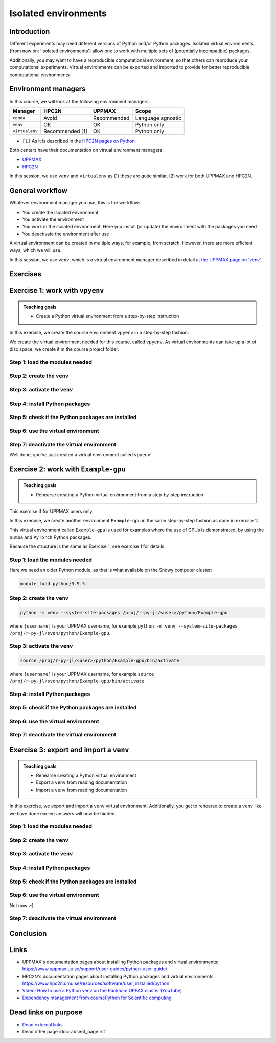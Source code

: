 Isolated environments
=====================

.. tabs::

   .. tab:: Learning objectives

      - remember there are multiple virtual environment managers
      - practice to create, activate, work in and deactive a ``venv``
      - practice to export and import a ``venv``

   .. tab:: For teachers

      Teaching goals are:

      - Learners have heard about Conda
      - Learners have created, activated, worked in and deactived a ``venv``
      - Learners have exported and imported a ``venv``

      Other teaching goals are:

      - Create the ``venv`` called ``vpyenv`` needed later on
      - UPPMAX only: create the ``venv`` called ``Example-gpu`` needed later in this course

      Lesson plan:

      - 5 mins: prior knowledge
         - How to deal with two tools that need incompatible sets of Python packages?
         - How to solve the problem when there are two tools that need incompatible sets of Python packages?
         - What is a virtual environment manager?
         - Which virtual environment managers exists? 
         - What are the differences between virtual environment managers?
      - 5 mins: presentation
      - 25 mins: challenge
      - 5 mins: feedback

Introduction
------------

Different experiments may need different versions of Python and/or Python packages.
Isolated virtual environments (from now on: 'isolated environments')
allow one to work with multiple sets of (potentially incompatible) packages.

Additionally, you may want to have a reproducible computational environment,
so that others can reproduce your computational experiments.
Virtual environments can be exported and imported to provide for better
reproducible computational environments

Environment managers
--------------------

.. mermaid:: isolated.mmd

In this course, we will look at the following environment managers:

+---------------+-----------------+-------------+------------------+
| Manager       | HPC2N           | UPPMAX      |Scope             |
+===============+=================+=============+==================+
| ``conda``     | Avoid           | Recommended |Language agnostic |
+---------------+-----------------+-------------+------------------+
| ``venv``      | OK              | OK          |Python only       |
+---------------+-----------------+-------------+------------------+
| ``virtualenv``| Recommended [1] | OK          |Python only       |
+---------------+-----------------+-------------+------------------+

- ``[1]`` As it is described in the `HPC2N pages on Python <https://www.hpc2n.umu.se/resources/software/user_installed/python>`_

Both centers have their documentation on virtual environment managers:

- `UPPMAX <http://docs.uppmax.uu.se/software/python_virtual_environments/>`_
- `HPC2N <https://www.hpc2n.umu.se/resources/software/user_installed/python>`_

In this session, we use ``venv`` and ``virtualenv``
as (1) these are quite similar, (2) work for both UPPMAX and HPC2N.

General workflow
----------------

.. mermaid:: isolated_workflow.mmd

Whatever environment manager you use, this is the workflow:

- You create the isolated environment
- You activate the environment
- You work in the isolated environment. 
  Here you install (or update) the environment with the packages you need
- You deactivate the environment after use 

A virtual environment can be created in multiple ways,
for example, from scratch.
However, there are more efficient ways, which we will use.

In this session, we use ``venv``,
which is a virtual environment manager described in detail
at `the UPPMAX page on 'venv' <http://docs.uppmax.uu.se/software/python_venv/#create-a-virtual-environment>`_.

Exercises
---------

Exercise 1: work with ``vpyenv``
--------------------------------

.. admonition:: Teaching goals

    - Create a Python virtual environment from a step-by-step instruction

In this exercise, we create the course environment ``vpyenv``
in a step-by-step fashion:

.. mermaid:: isolated_workflow_vpyenv.mmd

We create the virtual environment needed for this course, called ``vpyenv``.
As virtual environments can take up a lot of disc space,
we create it in the course project folder.

Step 1: load the modules needed
^^^^^^^^^^^^^^^^^^^^^^^^^^^^^^^

.. tabs::

   .. tab:: UPPMAX
      
      .. code-block:: console

          module load python/3.11.8

   .. tab:: HPC2N
     
      .. code-block:: console

          module load GCC/12.3.0 Python/3.11.3 SciPy-bundle/2023.07 matplotlib/3.7.2

Step 2: create the ``venv``
^^^^^^^^^^^^^^^^^^^^^^^^^^^

.. tabs::

   .. tab:: UPPMAX

      Create the ``venv`` virtual environment called ``vpyenv`` as such:      

      .. code-block:: console

          $ python -m venv --system-site-packages /proj/r-py-jl/[username]/python/vpyenv

      where ``[username]`` is your UPPMAX username, for example ``python -m venv --system-site-packages /proj/r-py-jl/sven/python/vpyenv``.

   .. tab:: HPC2N

      Create the ``venv`` virtual environment called ``vpyenv`` as such:      
     
      .. code-block:: console

          $ python -m venv --system-site-packages /proj/nobackup/hpc2n2024-025/[username]/python/vpyenv

      where ``[username]`` is your HPC2N username, for example ``python -m venv --system-site-packages /proj/nobackup/hpc2n2024-025/sven/python/vpyenv``.


Step 3: activate the ``venv``
^^^^^^^^^^^^^^^^^^^^^^^^^^^^^

.. tabs::

   .. tab:: UPPMAX

      Create the ``venv`` virtual environment called ``vpyenv`` as such:      

      .. code-block:: console

          source /proj/r-py-jl/[username]/python/vpyenv/bin/activate

      where ``[username]`` is your UPPMAX username, for example ``python -m venv --system-site-packages /proj/r-py-jl/sven/python/vpyenv``.

   .. tab:: HPC2N

      Create the ``venv`` virtual environment called ``vpyenv`` as such:      
     
      .. code-block:: console

            source /proj/nobackup/hpc2n2024-025/[username]/python/vpyenv/bin/activate

      where ``[username]`` is your HPC2N username, for example ``python -m venv --system-site-packages /proj/nobackup/hpc2n2024-025/sven/python/vpyenv``.


Step 4: install Python packages
^^^^^^^^^^^^^^^^^^^^^^^^^^^^^^^

.. tabs::

   .. tab:: UPPMAX

      Install the ``spacy`` and ``seaborn`` packages

      .. code-block:: console

          pip install --user spacy seaborn

   .. tab:: HPC2N

      Install the ``spacy`` and ``seaborn`` packages
     
      .. code-block:: console

          pip install --no-cache-dir --no-build-isolation spacy seaborn 

Step 5: check if the Python packages are installed
^^^^^^^^^^^^^^^^^^^^^^^^^^^^^^^^^^^^^^^^^^^^^^^^^^

.. tabs::

   .. tab:: UPPMAX

      To see all installed Python packages:

      .. code-block:: console

            pip list

      To see which Python packages you have installed yourself 
      (i.e. not loaded from a module), use:

      .. code-block:: console

            pip list --user

   .. tab:: HPC2N

      .. code-block:: console

            pip list

      To see which Python packages you have installed yourself 
      (i.e. not loaded from a module), use:

      .. code-block:: console

            pip list --user

Step 6: use the virtual environment
^^^^^^^^^^^^^^^^^^^^^^^^^^^^^^^^^^^

.. tabs::

   .. tab:: UPPMAX

      Start Python and import a Python package:

      .. code-block:: console
           
         (vpyenv) $ python
         Python 3.11.8 (main, Feb  8 2024, 11:48:52) [GCC 12.3.0] on linux
         Type "help", "copyright", "credits" or "license" for more information.
         >>> import spacy
         >>> 

   .. tab:: HPC2N

      Start Python and import a Python package:

      .. code-block:: console

         (vpyenv) b-an01 [/proj/nobackup/hpc2n2024-025/bbrydsoe/python]$ python
         Python 3.11.3 (main, Oct 30 2023, 16:00:15) [GCC 12.3.0] on linux
         Type "help", "copyright", "credits" or "license" for more information.
         >>> import spacy
         >>> 

Step 7: deactivate the virtual environment
^^^^^^^^^^^^^^^^^^^^^^^^^^^^^^^^^^^^^^^^^^

.. tabs::

   .. tab:: UPPMAX

      .. code-block:: console

            deactivate

   .. tab:: HPC2N

      .. code-block:: console

            deactivate

Well done, you've just created a virtual environment called ``vpyenv``!

Exercise 2: work with ``Example-gpu``
-------------------------------------

.. admonition:: Teaching goals

    - Rehearse creating a Python virtual environment from a step-by-step instruction

This exercise if for UPPMAX users only.

In this exercise, we create another environment ``Example-gpu``
in the same step-by-step fashion as done in exercise 1:

.. mermaid:: isolated_workflow_vpyenv.mmd

This virtual environment called ``Example-gpu`` 
is used for examples where the use of GPUs is demonstrated,
by using the ``numba`` and ``PyTorch`` Python packages.

Because the structure is the same as Exercise 1, see exercise 1 for details.

Step 1: load the modules needed
^^^^^^^^^^^^^^^^^^^^^^^^^^^^^^^

Here we need an older Python module, 
as that is what available on the Snowy computer cluster:

.. code-block:: console

    module load python/3.9.5

Step 2: create the ``venv``
^^^^^^^^^^^^^^^^^^^^^^^^^^^

.. code-block:: console

    python -m venv --system-site-packages /proj/r-py-jl/<user>/python/Example-gpu

where ``[username]`` is your UPPMAX username, for example ``python -m venv --system-site-packages /proj/r-py-jl/sven/python/Example-gpu``.

Step 3: activate the ``venv``
^^^^^^^^^^^^^^^^^^^^^^^^^^^^^

.. code-block:: console

    source /proj/r-py-jl/<user>/python/Example-gpu/bin/activate

where ``[username]`` is your UPPMAX username, for example ``source /proj/r-py-jl/sven/python/Example-gpu/bin/activate``.

Step 4: install Python packages
^^^^^^^^^^^^^^^^^^^^^^^^^^^^^^^

.. prompt:: 
    :language: bash
    :prompts: (Example-gpu) $

    pip install --upgrade numpy scipy numba torch


Step 5: check if the Python packages are installed
^^^^^^^^^^^^^^^^^^^^^^^^^^^^^^^^^^^^^^^^^^^^^^^^^^

.. prompt:: 
    :language: bash
    :prompts: (vpyenv) $

    pip list

Step 6: use the virtual environment
^^^^^^^^^^^^^^^^^^^^^^^^^^^^^^^^^^^



Step 7: deactivate the virtual environment
^^^^^^^^^^^^^^^^^^^^^^^^^^^^^^^^^^^^^^^^^^

.. prompt:: 
    :language: bash
    :prompts: (Example-gpu) $

    deactivate

Exercise 3: export and import a ``venv``
----------------------------------------

.. admonition:: Teaching goals

    - Rehearse creating a Python virtual environment
    - Export a ``venv`` from reading documentation
    - Import a ``venv`` from reading documentation

In this exercise, we export and import a ``venv`` virtual environment.
Additionally, you get to rehearse to create a ``venv`` 
like we have done earlier: answers will now be hidden.

.. mermaid:: isolated_workflow_vpyenv.mmd


Step 1: load the modules needed
^^^^^^^^^^^^^^^^^^^^^^^^^^^^^^^

.. tabs::

   .. tab:: Step 1: load the modules needed

      Load the modules for Python 3.11.x.

   .. tab:: UPPMAX

      .. code-block:: console

          module load python/3.11.8

   .. tab:: HPC2N

      .. code-block:: console

          module load GCC/12.3.0 Python/3.11.3 

Step 2: create the ``venv``
^^^^^^^^^^^^^^^^^^^^^^^^^^^

.. tabs::

   .. tab:: Step 2: create the ``venv``

      Create a virtual environment with the name ``analysis``.

   .. tab:: UPPMAX

      .. code-block:: console

          python -m venv --system-site-packages /proj/r-py-jl/[username]/python/analysis

   .. tab:: HPC2N

      .. code-block:: console

          python -m venv --system-site-packages /proj/nobackup/hpc2n2024-025/[username]/python/analysis 


Step 3: activate the ``venv``
^^^^^^^^^^^^^^^^^^^^^^^^^^^^^

.. tabs::

   .. tab:: Step 3: activate the ``venv``

      Activate the virtual environment.

   .. tab:: UPPMAX

      .. code-block:: console

          source /proj/r-py-jl/[username]/python/analysis/bin/activate

   .. tab:: HPC2N

      .. code-block:: console

          source /proj/nobackup/hpc2n2024-025/[username]/python/analysis/bin/activate

Step 4: install Python packages
^^^^^^^^^^^^^^^^^^^^^^^^^^^^^^^

.. tabs::

   .. tab:: Step pre-4: create file

       Create a file called ``requirements.txt``, with the following content:

       .. code-block:: sh

           numpy==1.22.3
           matplotlib==3.5.2
           pandas==1.4.2

   .. tab:: UPPMAX

      Use any editor.

   .. tab:: HPC2N

      Use any editor.


.. tabs::

   .. tab:: Step 4: install Python packages

       Install packages by using the ``requirements.txt`` file.

   .. tab:: UPPMAX

      .. code-block:: console

          pip install -r requirements.txt

   .. tab:: HPC2N

      .. code-block:: console

          pip install -r requirements.txt


Step 5: check if the Python packages are installed
^^^^^^^^^^^^^^^^^^^^^^^^^^^^^^^^^^^^^^^^^^^^^^^^^^

.. tabs::

   .. tab:: Step 5: check if the Python packages are installed

       Check that the packages were installed.

   .. tab:: UPPMAX

      .. code-block:: console

          pip list

   .. tab:: HPC2N

      .. code-block:: console

          pip list



Step 6: use the virtual environment
^^^^^^^^^^^^^^^^^^^^^^^^^^^^^^^^^^^

Not now :-)

Step 7: deactivate the virtual environment
^^^^^^^^^^^^^^^^^^^^^^^^^^^^^^^^^^^^^^^^^^



.. tabs::

   .. tab:: Step 7: deactivate the virtual environment

       Deactivate the virtual environment

   .. tab:: UPPMAX

      .. code-block:: console

          deactivate

   .. tab:: HPC2N

      .. code-block:: console

          deactivate

Conclusion
---------

.. keypoints::

   - With a virtual environment you can tailor an environment with specific versions for Python and packages, not interfering with other installed python versions and packages.
   - Make it for each project you have for reproducibility.
   - There are different tools to create virtual environments.
   
      - UPPMAX has Conda and venv: Conda is discussed in a separate UPPMAX-only session.
      - HPC2N has venv


Links
-----

- UPPMAX's documentation pages about installing Python packages and virtual environments: https://www.uppmax.uu.se/support/user-guides/python-user-guide/
- HPC2N's documentation pages about installing Python packages and virtual environments: https://www.hpc2n.umu.se/resources/software/user_installed/python
- `Video: How to use a Python venv on the Rackham UPPAX cluster (YouTube) <https://youtu.be/OjftEQ23xYk>`_
- `Dependency management from coursePython for Scientific computing <https://aaltoscicomp.github.io/python-for-scicomp/dependencies/>`_

Dead links on purpose
---------------------

- `Dead external links <https://www.abs.ent>`_
- Dead other page :doc:`absent_page.rst`

